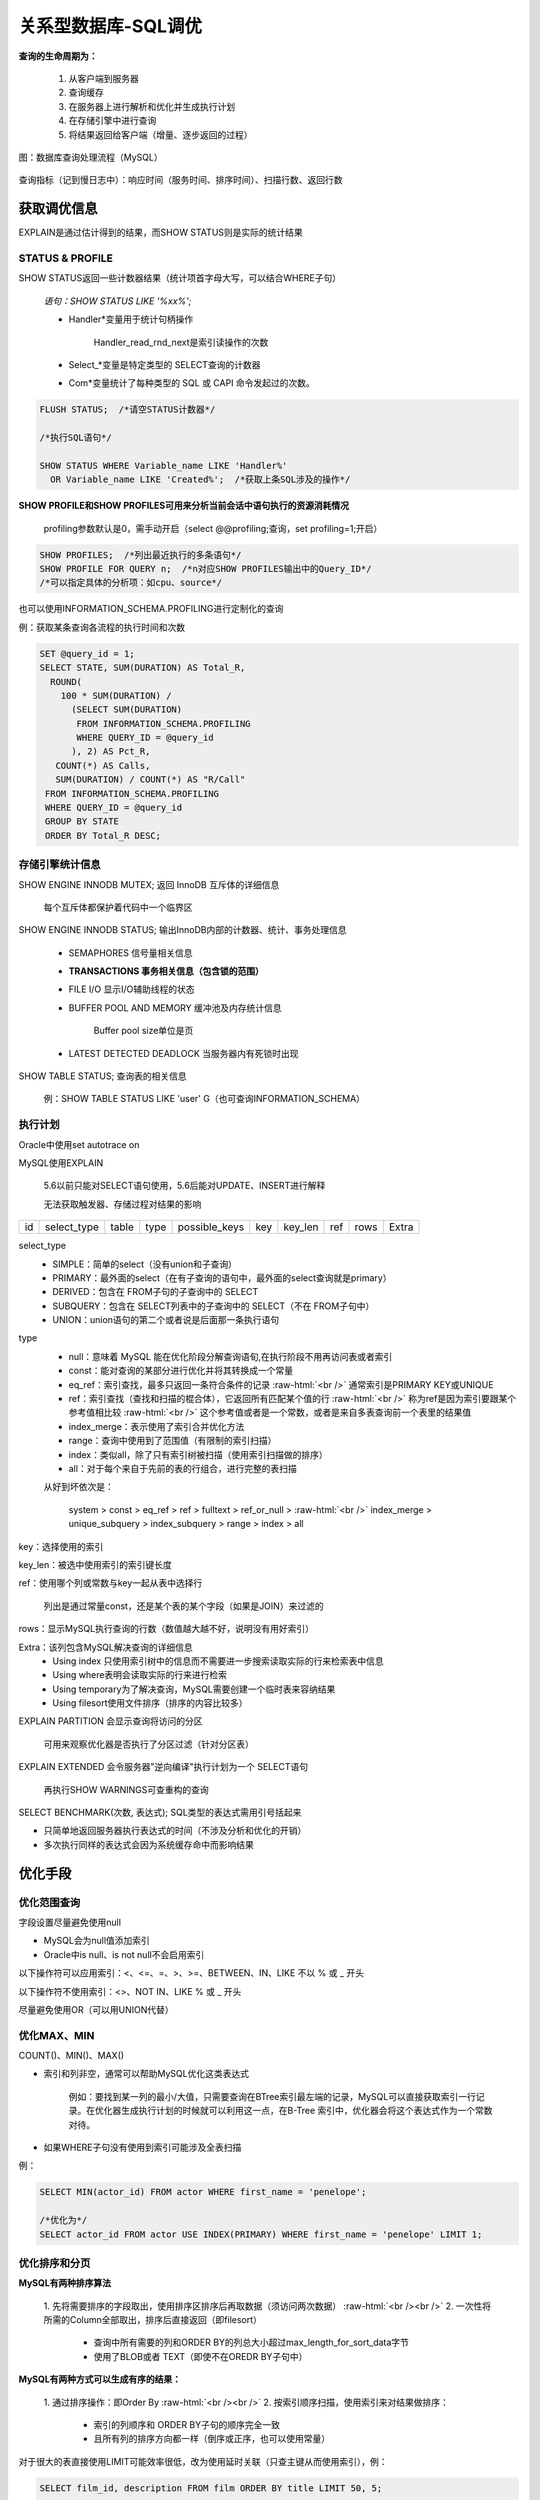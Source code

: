 .. _tunning:

.. role:: raw-html(raw)
   :format: html

关系型数据库-SQL调优
=====================

**查询的生命周期为：**

  1. 从客户端到服务器
  2. 查询缓存
  3. 在服务器上进行解析和优化并生成执行计划
  4. 在存储引擎中进行查询
  5. 将结果返回给客户端（增量、逐步返回的过程）

.. figure:: /images/query-procedure.jpg
   :align: center

   图：数据库查询处理流程（MySQL）


查询指标（记到慢日志中）：响应时间（服务时间、排序时间）、扫描行数、返回行数

获取调优信息 
--------------
EXPLAIN是通过估计得到的结果，而SHOW STATUS则是实际的统计结果

STATUS & PROFILE
~~~~~~~~~~~~~~~~~~

SHOW STATUS返回一些计数器结果（统计项首字母大写，可以结合WHERE子句）

  *语句：SHOW STATUS LIKE '%xx%';*

  * Handler\*变量用于统计句柄操作

      Handler_read_rnd_next是索引读操作的次数

  * Select_*变量是特定类型的 SELECT查询的计数器
  * Com\*变量统计了每种类型的 SQL 或 CAPI 命令发起过的次数。

.. code-block:: mysql

   FLUSH STATUS;  /*请空STATUS计数器*/

   /*执行SQL语句*/

   SHOW STATUS WHERE Variable_name LIKE 'Handler%' 
     OR Variable_name LIKE 'Created%';  /*获取上条SQL涉及的操作*/
  

**SHOW PROFILE和SHOW PROFILES可用来分析当前会话中语句执行的资源消耗情况**

  profiling参数默认是0，需手动开启（select @@profiling;查询，set profiling=1;开启）

.. code-block:: mysql

   SHOW PROFILES;  /*列出最近执行的多条语句*/
   SHOW PROFILE FOR QUERY n;  /*n对应SHOW PROFILES输出中的Query_ID*/
   /*可以指定具体的分析项：如cpu、source*/

也可以使用INFORMATION_SCHEMA.PROFILING进行定制化的查询

例：获取某条查询各流程的执行时间和次数

.. code-block:: mysql

   SET @query_id = 1;
   SELECT STATE, SUM(DURATION) AS Total_R,
     ROUND(
       100 * SUM(DURATION) /
         (SELECT SUM(DURATION)
          FROM INFORMATION_SCHEMA.PROFILING
          WHERE QUERY_ID = @query_id
         ), 2) AS Pct_R,
      COUNT(*) AS Calls,
      SUM(DURATION) / COUNT(*) AS "R/Call"
    FROM INFORMATION_SCHEMA.PROFILING
    WHERE QUERY_ID = @query_id
    GROUP BY STATE
    ORDER BY Total_R DESC;

存储引擎统计信息
~~~~~~~~~~~~~~~~~~~~~~~

SHOW ENGINE INNODB MUTEX;  返回 InnoDB 互斥体的详细信息

  每个互斥体都保护着代码中一个临界区

SHOW ENGINE INNODB STATUS;  输出InnoDB内部的计数器、统计、事务处理信息

  * SEMAPHORES 信号量相关信息

  * **TRANSACTIONS 事务相关信息（包含锁的范围）**

  * FILE I/O 显示I/O辅助线程的状态

  * BUFFER POOL AND MEMORY 缓冲池及内存统计信息

      Buffer pool size单位是页

  * LATEST DETECTED DEADLOCK 当服务器内有死锁时出现

SHOW TABLE STATUS;  查询表的相关信息

  例：SHOW TABLE STATUS LIKE 'user' \G（也可查询INFORMATION_SCHEMA）

   
执行计划
~~~~~~~~~~~~
Oracle中使用set autotrace on

MySQL使用EXPLAIN

  5.6以前只能对SELECT语句使用，5.6后能对UPDATE、INSERT进行解释

  无法获取触发器、存储过程对结果的影响

.. table::
   :class: classic

   +----+-------------+--------+------+---------------+-----+---------+-----+------+-------+
   | id | select_type | table  | type | possible_keys | key | key_len | ref | rows | Extra |
   +----+-------------+--------+------+---------------+-----+---------+-----+------+-------+

select_type
  * SIMPLE：简单的select（没有union和子查询）
  * PRIMARY：最外面的select（在有子查询的语句中，最外面的select查询就是primary）
  * DERIVED：包含在 FROM子句的子查询中的 SELECT
  * SUBQUERY：包含在 SELECT列表中的子查询中的 SELECT（不在 FROM子句中）
  * UNION：union语句的第二个或者说是后面那一条执行语句

type
  * null：意味着 MySQL 能在优化阶段分解查询语旬,在执行阶段不用再访问表或者索引
  * const：能对查询的某部分进行优化并将其转换成一个常量
  * eq_ref：索引查找，最多只返回一条符合条件的记录
    :raw-html:`<br />`
    通常索引是PRIMARY KEY或UNIQUE
  * ref：索引查找（查找和扫描的棍合体），它返回所有匹配某个值的行
    :raw-html:`<br />`
    称为ref是因为索引要跟某个参考值相比较
    :raw-html:`<br />`
    这个参考值或者是一个常数，或者是来自多表查询前一个表里的结果值
  * index_merge：表示使用了索引合并优化方法
  * range：查询中使用到了范围值（有限制的索引扫描）
  * index：类似all，除了只有索引树被扫描（使用索引扫描做的排序）
  * all：对于每个来自于先前的表的行组合，进行完整的表扫描

  从好到坏依次是：

    system > const > eq_ref > ref > fulltext > ref_or_null > 
    :raw-html:`<br />`
    index_merge > unique_subquery > index_subquery > range > index > all

key：选择使用的索引

key_len：被选中使用索引的索引键长度

ref：使用哪个列或常数与key一起从表中选择行

  列出是通过常量const，还是某个表的某个字段（如果是JOIN）来过滤的

rows：显示MySQL执行查询的行数（数值越大越不好，说明没有用好索引）

Extra：该列包含MySQL解决查询的详细信息
  * Using index 只使用索引树中的信息而不需要进一步搜索读取实际的行来检索表中信息
  * Using where表明会读取实际的行来进行检索
  * Using temporary为了解决查询，MySQL需要创建一个临时表来容纳结果
  * Using filesort使用文件排序（排序的内容比较多）

EXPLAIN PARTITION  会显示查询将访问的分区

  可用来观察优化器是否执行了分区过滤（针对分区表）

EXPLAIN EXTENDED  会令服务器"逆向编译"执行计划为一个 SELECT语句

  再执行SHOW WARNINGS可查重构的查询

SELECT BENCHMARK(次数, 表达式);  SQL类型的表达式需用引号括起来

* 只简单地返回服务器执行表达式的时间（不涉及分析和优化的开销）
* 多次执行同样的表达式会因为系统缓存命中而影响结果

优化手段
--------------

优化范围查询
~~~~~~~~~~~~

字段设置尽量避免使用null

* MySQL会为null值添加索引
* Oracle中is null、is not null不会启用索引

以下操作符可以应用索引：<、<=、=、>、>=、BETWEEN、IN、LIKE 不以 % 或 _ 开头

以下操作符不使用索引：<>、NOT IN、LIKE % 或 _ 开头

尽量避免使用OR（可以用UNION代替）

优化MAX、MIN
~~~~~~~~~~~~
COUNT()、MIN()、MAX()

* 索引和列非空，通常可以帮助MySQL优化这类表达式
  
    例如：要找到某一列的最小/大值，只需要查询在BTree索引最左端的记录，MySQL可以直接获取索引一行记录。在优化器生成执行计划的时候就可以利用这一点，在B-Tree 索引中，优化器会将这个表达式作为一个常数对待。

* 如果WHERE子句没有使用到索引可能涉及全表扫描

例：

.. code-block:: mysql

   SELECT MIN(actor_id) FROM actor WHERE first_name = 'penelope';

   /*优化为*/
   SELECT actor_id FROM actor USE INDEX(PRIMARY) WHERE first_name = 'penelope' LIMIT 1;

优化排序和分页
~~~~~~~~~~~~~~~~

**MySQL有两种排序算法**

  1. 先将需要排序的字段取出，使用排序区排序后再取数据（须访问两次数据）
  :raw-html:`<br /><br />`
  2. 一次性将所需的Column全部取出，排序后直接返回（即filesort）

    * 查询中所有需要的列和ORDER BY的列总大小超过max_length_for_sort_data字节
    * 使用了BLOB或者 TEXT（即使不在OREDR BY子句中）

**MySQL有两种方式可以生成有序的结果：**

  1. 通过排序操作：即Order By
  :raw-html:`<br /><br />`
  2. 按索引顺序扫描，使用索引来对结果做排序：

    * 索引的列顺序和 ORDER BY子句的顺序完全一致
    * 且所有列的排序方向都一样（倒序或正序，也可以使用常量）

对于很大的表直接使用LIMIT可能效率很低，改为使用延时关联（只查主键从而使用索引），例：

.. code-block:: mysql

   SELECT film_id, description FROM film ORDER BY title LIMIT 50, 5;

   /*优化为*/
   SELECT film.film_id, film.description FROM film
      INNER JOIN
      (SELECT film_id FROM film ORDER BY title LIMIT 50, 5) AS lim
      USING(film_id);

切分查询
~~~~~~~~~~~~~~
分批次删除数据代替一次全部删除

.. code-block:: mysql

   row_affected = 0
   do {
     row_affected = do_query(
       "DELETE FROM message WHERE created < DATA_SUB(NOW(), INTERVAL 3 MONTH)
       LIMIT 10000"
     )
   } while rows_affected > 0
 
优化子查询和关联查询
~~~~~~~~~~~~~~~~~~~~~~
优化子查询（改成联表查询，尽可能使用索引）

分解关联查询（提高缓存利用率、减小锁竞争）

MySQL 认为任何一个查询都是一次"关联"

* 对任何关联都执行嵌套循环操作（中间通过临时表）
* 不会生成查询字节码来执行查询，而是生成查询的一棵指令树（由存储引擎完成）

优化索引使用
~~~~~~~~~~~~~~~~
使用FORCE INDEX强制使用某个索引

* 由于MySQL 5.6 引入了ICP机制，索引的选取需要在存储引擎层确定，FORCE INDEX确保某个索引被使用。











